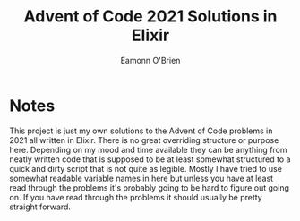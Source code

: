#+title: Advent of Code 2021 Solutions in Elixir
#+author: Eamonn O'Brien

* Notes
This project is just my own solutions to the Advent of Code problems in 2021 all written in Elixir. There is no great overriding structure or purpose here. Depending on my mood and time available they can be anything from neatly written code that is supposed to be at least somewhat structured to a quick and dirty script that is not quite as legible. Mostly I have tried to use somewhat readable variable names in here but unless you have at least read through the problems it's probably going to be hard to figure out going on. If you have read through the problems it should usually be pretty straight forward.
